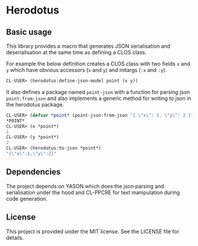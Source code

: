 [[https://github.com/HenryS1/herodotus/tree/master][https://github.com/HenryS1/herodotus/actions/workflows/ci.yaml/badge.svg]]

* Herodotus

** Basic usage

This library provides a macro that generates JSON serialisation and
deserialisation at the same time as defining a CLOS class.

For example the below definition creates a CLOS class with two fields
~x~ and ~y~ which have obvious accessors (~x~ and ~y~) and initargs
(~:x~ and ~:y~). 
#+begin_src lisp
CL-USER> (herodotus:define-json-model point (x y))
#+end_src

It also defines a package named ~point-json~ with a function for
parsing json ~point:from-json~ and also implements a generic method
for writing to json in the herodotus package.

#+begin_src lisp
CL-USER> (defvar *point* (point-json:from-json "{ \"x\": 1, \"y\": 2 }"))
*POINT*
CL-USER> (x *point*)
1
CL-USER> (y *point*)
2
CL-USER> (herodotus:to-json *point*)
"{\"x\":1,\"y\":2}"
#+end_src



** Dependencies

The project depends on YASON which does the json parsing and
serialisation under the hood and CL-PPCRE for text manipulation during
code generation.

** License

This project is provided under the MIT license. See the LICENSE file for details.
